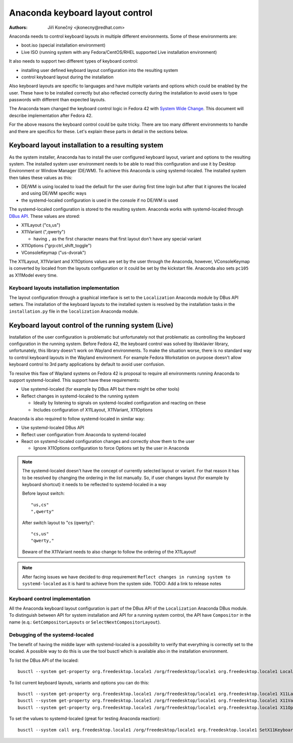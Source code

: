 Anaconda keyboard layout control
================================

:Authors:
   Jiří Konečný <jkonecny@redhat.com>

Anaconda needs to control keyboard layouts in multiple different environments. Some of these environments are:

* boot.iso (special installation environment)
* Live ISO (running system with any Fedora/CentOS/RHEL supported Live installation environment)

It also needs to support two different types of keyboard control:

* installing user defined keyboard layout configuration into the resulting system
* control keyboard layout during the installation

Also keyboard layouts are specific to languages and have multiple variants and options which could be enabled by the user. These have to be installed correctly but also reflected correctly during the installation to avoid users to type passwords with different than expected layouts.

The Anaconda team changed the keyboard control logic in Fedora 42 with `System Wide Change <https://fedoraproject.org/wiki/Changes/Anaconda_As_Native_Wayland_Application>`_. This document will describe implementation after Fedora 42.

For the above reasons the keyboard control could be quite tricky. There are too many different environments to handle and there are specifics for these. Let's explain these parts in detail in the sections below.

Keyboard layout installation to a resulting system
--------------------------------------------------

As the system installer, Anaconda has to install the user configured keyboard layout, variant and options to the resulting system. The installed system user environment needs to be able to read this configuration and use it by Desktop Environment or Window Manager (DE/WM). To achieve this Anaconda is using systemd-localed. The installed system then takes these values as this:

* DE/WM is using localed to load the default for the user during first time login but after that it ignores the localed and using DE/WM specific ways
* the systemd-localed configuration is used in the console if no DE/WM is used

The systemd-localed configuration is stored to the resulting system. Anaconda works with systemd-localed through `DBus API <https://www.freedesktop.org/software/systemd/man/latest/org.freedesktop.locale1.html>`_. These values are stored:

* X11Layout ("cs,us")
* X11Variant (",qwerty")

  * having ``,`` as the first character means that first layout don't have any special variant
* X11Options ("grp:ctrl_shift_toggle")
* VConsoleKeymap ("us-dvorak")

The X11Layout, X11Variant and X11Options values are set by the user through the Anaconda, however, VConsoleKeymap is converted by localed from the layouts configuration or it could be set by the kickstart file. Anaconda also sets ``pc105`` as X11Model every time.

Keyboard layouts installation implementation
^^^^^^^^^^^^^^^^^^^^^^^^^^^^^^^^^^^^^^^^^^^^

The layout configuration through a graphical interface is set to the ``Localization`` Anaconda module by DBus API setters. The installation of the keyboard layouts to the installed system is resolved by the installation tasks in the ``installation.py`` file in the ``localization`` Anaconda module.


Keyboard layout control of the running system (Live)
----------------------------------------------------

Installation of the user configuration is problematic but unfortunately not that problematic as controlling the keyboard configuration in the running system. Before Fedora 42, the keyboard control was solved by libxklavier library, unfortunately, this library doesn't work on Wayland environments. To make the situation worse, there is no standard way to control keyboard layouts in the Wayland environment. For example Fedora Workstation on purpose doesn't allow keyboard control to 3rd party applications by default to avoid user confusion.

To resolve this flaw of Wayland systems on Fedora 42 is proposal to require all environments running Anaconda to support systemd-localed. This support have these requirements:

* Use systemd-localed (for example by DBus API but there might be other tools)
* Reflect changes in systemd-localed to the running system

  * Ideally by listening to signals on systemd-localed configuration and reacting on these
  * Includes configuration of X11Layout, X11Variant, X11Options

Anaconda is also required to follow systemd-localed in similar way:

* Use systemd-localed DBus API
* Reflect user configuration from Anaconda to systemd-localed
* React on systemd-localed configuration changes and correctly show them to the user

  * Ignore X11Options configuration to force Options set by the user in Anaconda


.. note::

    The systemd-localed doesn't have the concept of currently selected layout or variant. For that reason it has to be resolved by changing the ordering in the list manually. So, if user changes layout (for example by keyboard shortcut) it needs to be reflected to systemd-localed in a way

    Before layout switch::

        "us,cs"
        ",qwerty"

    After switch layout to "cs (qwerty)"::

        "cs,us"
        "qwerty,"

    Beware of the X11Variant needs to also change to follow the ordering of the X11Layout!

.. note::

    After facing issues we have decided to drop requirement ``Reflect changes in running system to systemd-localed`` as it is hard to achieve from the system side.
    TODO: Add a link to release notes

Keyboard control implementation
^^^^^^^^^^^^^^^^^^^^^^^^^^^^^^^

All the Anaconda keyboard layout configuration is part of the DBus API of the ``Localization`` Anaconda DBus module. To distinguish between API for system installation and API for a running system control, the API have ``Compositor`` in the name (e.q.: ``GetCompositorLayouts`` or ``SelectNextCompositorLayout``).

Debugging of the systemd-localed
^^^^^^^^^^^^^^^^^^^^^^^^^^^^^^^^

The benefit of having the middle layer with systemd-localed is a possibility to verify that everything is correctly set to the localed. A possible way to do this is use the tool busctl which is available also in the installation environment.

To list the DBus API of the localed::

    busctl --system get-property org.freedesktop.locale1 /org/freedesktop/locale1 org.freedesktop.locale1 Locale

To list current keyboard layouts, variants and options you can do this::

    busctl --system get-property org.freedesktop.locale1 /org/freedesktop/locale1 org.freedesktop.locale1 X11Layout
    busctl --system get-property org.freedesktop.locale1 /org/freedesktop/locale1 org.freedesktop.locale1 X11Variant
    busctl --system get-property org.freedesktop.locale1 /org/freedesktop/locale1 org.freedesktop.locale1 X11Options

To set the values to systemd-localed (great for testing Anaconda reaction)::

    busctl --system call org.freedesktop.locale1 /org/freedesktop/locale1 org.freedesktop.locale1 SetX11Keyboard ssssbb "cz" "pc105" "qwerty" "grp:ctrl_shift_toggle" false true
